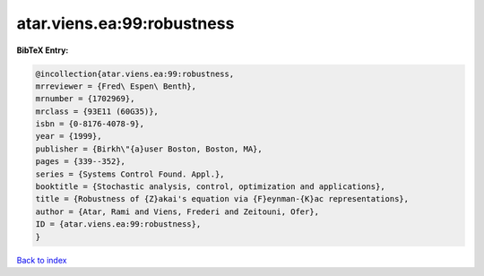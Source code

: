 atar.viens.ea:99:robustness
===========================

.. :cite:t:`atar.viens.ea:99:robustness`

.. bibliography:: ../../All.bib

**BibTeX Entry:**

.. code-block:: bibtex

   @incollection{atar.viens.ea:99:robustness,
   mrreviewer = {Fred\ Espen\ Benth},
   mrnumber = {1702969},
   mrclass = {93E11 (60G35)},
   isbn = {0-8176-4078-9},
   year = {1999},
   publisher = {Birkh\"{a}user Boston, Boston, MA},
   pages = {339--352},
   series = {Systems Control Found. Appl.},
   booktitle = {Stochastic analysis, control, optimization and applications},
   title = {Robustness of {Z}akai's equation via {F}eynman-{K}ac representations},
   author = {Atar, Rami and Viens, Frederi and Zeitouni, Ofer},
   ID = {atar.viens.ea:99:robustness},
   }

`Back to index <../index>`_
